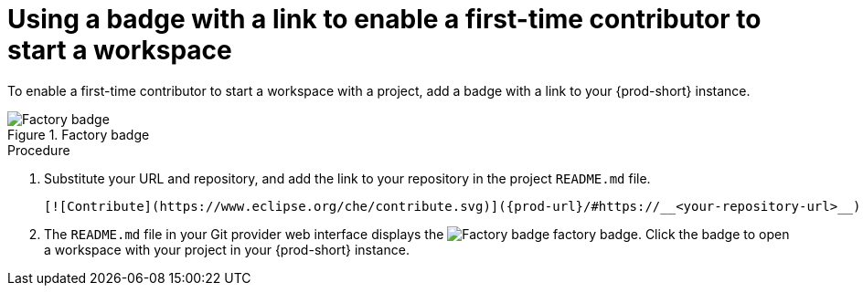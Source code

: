 [id="using-a-badge-with-a-link-to-enable-a-first-time-contributor-to-start-a-workspace_{context}"]
= Using a badge with a link to enable a first-time contributor to start a workspace

To enable a first-time contributor to start a workspace with a project, add a badge with a link to your {prod-short} instance.

.Factory badge
image::https://www.eclipse.org/che/contribute.svg[Factory badge] 

.Procedure

. Substitute your URL and repository, and add the link to your repository in the project `README.md` file.
+
[subs="+attributes"]
----
[![Contribute](https://www.eclipse.org/che/contribute.svg)]({prod-url}/#https://__<your-repository-url>__)
----

. The `README.md` file in your Git provider web interface displays the image:https://www.eclipse.org/che/contribute.svg[Factory badge] factory badge. Click the badge to open a workspace with your project in your {prod-short} instance.

